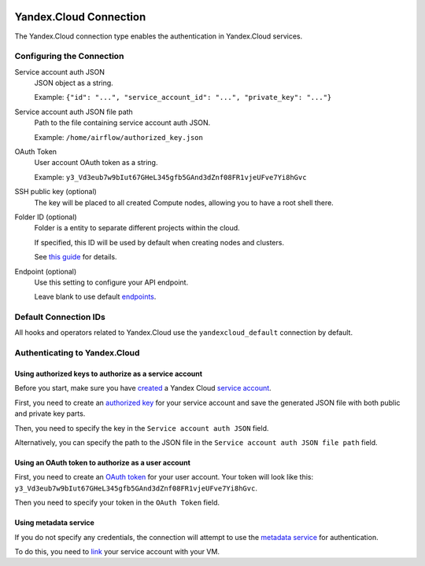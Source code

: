  .. Licensed to the Apache Software Foundation (ASF) under one
    or more contributor license agreements.  See the NOTICE file
    distributed with this work for additional information
    regarding copyright ownership.  The ASF licenses this file
    to you under the Apache License, Version 2.0 (the
    "License"); you may not use this file except in compliance
    with the License.  You may obtain a copy of the License at

 ..   http://www.apache.org/licenses/LICENSE-2.0

 .. Unless required by applicable law or agreed to in writing,
    software distributed under the License is distributed on an
    "AS IS" BASIS, WITHOUT WARRANTIES OR CONDITIONS OF ANY
    KIND, either express or implied.  See the License for the
    specific language governing permissions and limitations
    under the License.

.. _yandex_cloud_connection:

Yandex.Cloud Connection
=======================

The Yandex.Cloud connection type enables the authentication in Yandex.Cloud services.

Configuring the Connection
--------------------------

Service account auth JSON
    JSON object as a string.

    Example: ``{"id": "...", "service_account_id": "...", "private_key": "..."}``

Service account auth JSON file path
    Path to the file containing service account auth JSON.

    Example: ``/home/airflow/authorized_key.json``

OAuth Token
    User account OAuth token as a string.

    Example: ``y3_Vd3eub7w9bIut67GHeL345gfb5GAnd3dZnf08FR1vjeUFve7Yi8hGvc``

SSH public key (optional)
    The key will be placed to all created Compute nodes, allowing you to have a root shell there.

Folder ID (optional)
    Folder is a entity to separate different projects within the cloud.

    If specified, this ID will be used by default when creating nodes and clusters.

    See `this guide <https://cloud.yandex.com/docs/resource-manager/operations/folder/get-id>`__ for details.

Endpoint (optional)
    Use this setting to configure your API endpoint.

    Leave blank to use default `endpoints <https://cloud.yandex.com/docs/api-design-guide/concepts/endpoints>`__.

Default Connection IDs
----------------------

All hooks and operators related to Yandex.Cloud use the ``yandexcloud_default`` connection by default.

Authenticating to Yandex.Cloud
------------------------------

Using authorized keys to authorize as a service account
~~~~~~~~~~~~~~~~~~~~~~~~~~~~~~~~~~~~~~~~~~~~~~~~~~~~~~~

Before you start, make sure you have `created <https://cloud.yandex.com/docs/iam/operations/sa/create>`__
a Yandex Cloud `service account <https://cloud.yandex.com/docs/iam/concepts/users/service-accounts>`__.

First, you need to create an `authorized key <https://cloud.yandex.com/docs/iam/concepts/authorization/key>`__
for your service account and save the generated JSON file with both public and private key parts.

Then, you need to specify the key in the ``Service account auth JSON`` field.

Alternatively, you can specify the path to the JSON file in the ``Service account auth JSON file path`` field.

Using an OAuth token to authorize as a user account
~~~~~~~~~~~~~~~~~~~~~~~~~~~~~~~~~~~~~~~~~~~~~~~~~~~

First, you need to create
an `OAuth token <https://cloud.yandex.com/docs/iam/concepts/authorization/oauth-token>`__ for your user account.
Your token will look like this: ``y3_Vd3eub7w9bIut67GHeL345gfb5GAnd3dZnf08FR1vjeUFve7Yi8hGvc``.

Then you need to specify your token in the ``OAuth Token`` field.

Using metadata service
~~~~~~~~~~~~~~~~~~~~~~

If you do not specify any credentials, the connection will attempt to use
the `metadata service <https://cloud.yandex.com/docs/compute/concepts/vm-metadata>`__ for authentication.

To do this, you need to `link <https://cloud.yandex.com/docs/compute/operations/vm-connect/auth-inside-vm>`__
your service account with your VM.
